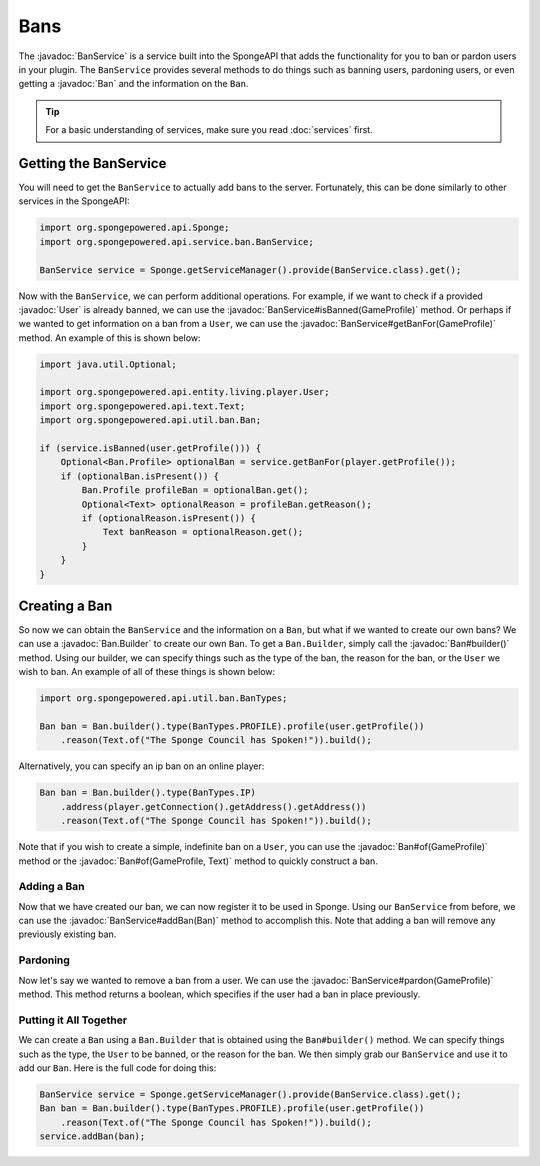 ====
Bans
====

.. javadoc-import::
    org.spongepowered.api.entity.living.player.User
    org.spongepowered.api.profile.GameProfile
    org.spongepowered.api.service.ban.BanService
    org.spongepowered.api.text.Text
    org.spongepowered.api.util.ban.Ban
    org.spongepowered.api.util.ban.Ban.Builder

The :javadoc:`BanService` is a service built into the SpongeAPI that adds the functionality for you to ban or pardon
users in your plugin. The ``BanService`` provides several methods to do things such as banning users, pardoning users,
or even getting a :javadoc:`Ban` and the information on the ``Ban``.

.. tip::

    For a basic understanding of services, make sure you read :doc:`services` first.

Getting the BanService
======================

You will need to get the ``BanService`` to actually add bans to the server. Fortunately, this can be done similarly to
other services in the SpongeAPI:

.. code-block:: java
    
    import org.spongepowered.api.Sponge;
    import org.spongepowered.api.service.ban.BanService;
    
    BanService service = Sponge.getServiceManager().provide(BanService.class).get();

Now with the ``BanService``, we can perform additional operations. For example, if we want to check if a provided
:javadoc:`User` is already banned, we can use the :javadoc:`BanService#isBanned(GameProfile)` method. Or perhaps if we
wanted to get information on a ban from a ``User``, we can use the :javadoc:`BanService#getBanFor(GameProfile)` method.
An example of this is shown below:

.. code-block:: java
    
    import java.util.Optional;
    
    import org.spongepowered.api.entity.living.player.User;
    import org.spongepowered.api.text.Text;
    import org.spongepowered.api.util.ban.Ban;
    
    if (service.isBanned(user.getProfile())) {
        Optional<Ban.Profile> optionalBan = service.getBanFor(player.getProfile());
        if (optionalBan.isPresent()) {
            Ban.Profile profileBan = optionalBan.get();
            Optional<Text> optionalReason = profileBan.getReason();
            if (optionalReason.isPresent()) {
                Text banReason = optionalReason.get();
            }
        }
    }

Creating a Ban
==============

So now we can obtain the ``BanService`` and the information on a ``Ban``, but what if we wanted to create our own bans?
We can use a :javadoc:`Ban.Builder` to create our own ``Ban``. To get a ``Ban.Builder``, simply call the
:javadoc:`Ban#builder()` method. Using our builder, we can specify things such as the type of the ban, the reason for
the ban, or the ``User`` we wish to ban. An example of all of these things is shown below:

.. code-block:: java
    
    import org.spongepowered.api.util.ban.BanTypes;
    
    Ban ban = Ban.builder().type(BanTypes.PROFILE).profile(user.getProfile())
        .reason(Text.of("The Sponge Council has Spoken!")).build();

Alternatively, you can specify an ip ban on an online player:

.. code-block:: java
    
    Ban ban = Ban.builder().type(BanTypes.IP)
        .address(player.getConnection().getAddress().getAddress())
        .reason(Text.of("The Sponge Council has Spoken!")).build();

Note that if you wish to create a simple, indefinite ban on a ``User``, you can use the :javadoc:`Ban#of(GameProfile)`
method or the :javadoc:`Ban#of(GameProfile, Text)` method to quickly construct a ban.

Adding a Ban
~~~~~~~~~~~~

Now that we have created our ban, we can now register it to be used in Sponge. Using our ``BanService`` from before, we
can use the :javadoc:`BanService#addBan(Ban)` method to accomplish this. Note that adding a ban will remove any
previously existing ban.

Pardoning
~~~~~~~~~

Now let's say we wanted to remove a ban from a user. We can use the :javadoc:`BanService#pardon(GameProfile)` method.
This method returns a boolean, which specifies if the user had a ban in place previously.

Putting it All Together
~~~~~~~~~~~~~~~~~~~~~~~

We can create a ``Ban`` using a ``Ban.Builder`` that is obtained using the ``Ban#builder()`` method. We can specify
things such as the type, the ``User`` to be banned, or the reason for the ban. We then simply grab our ``BanService``
and use it to add our ``Ban``. Here is the full code for doing this:

.. code-block:: java
    
    BanService service = Sponge.getServiceManager().provide(BanService.class).get();
    Ban ban = Ban.builder().type(BanTypes.PROFILE).profile(user.getProfile())
        .reason(Text.of("The Sponge Council has Spoken!")).build();
    service.addBan(ban);
